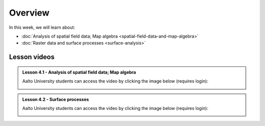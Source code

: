 Overview
========

In this week, we will learn about:

- :doc:`Analysis of spatial field data; Map algebra <spatial-field-data-and-map-algebra>`
- :doc:`Raster data and surface processes <surface-analysis>`

Lesson videos
-------------

.. admonition:: Lesson 4.1 - Analysis of spatial field data; Map algebra

    Aalto University students can access the video by clicking the image below (requires login):

    .. figure:: img/Lesson4.1.png
        :target: https://aalto.cloud.panopto.eu/Panopto/Pages/Viewer.aspx?id=b2477443-128c-462b-8847-b36f0077f134
        :width: 500px
        :align: left

.. admonition:: Lesson 4.2 - Surface processes

    Aalto University students can access the video by clicking the image below (requires login):

    .. figure:: img/Lesson4.2.png
        :target: https://aalto.cloud.panopto.eu/Panopto/Pages/Viewer.aspx?id=b9975d3c-c0e0-4457-8286-b37100780c85
        :width: 500px
        :align: left

